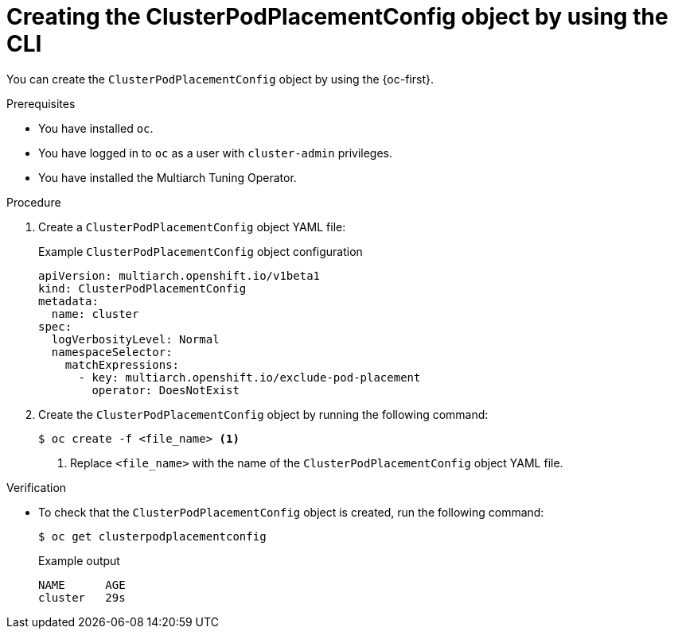 //Module included in the following assemblies
//
//post_installation_configuration/multiarch-tuning-operator.adoc

:_mod-docs-content-type: PROCEDURE
[id="multi-architecture-creating-podplacement-config-using-cli_{context}"]
= Creating the ClusterPodPlacementConfig object by using the CLI

You can create the `ClusterPodPlacementConfig` object by using the {oc-first}.

.Prerequisites

* You have installed `oc`.
* You have logged in to `oc` as a user with `cluster-admin` privileges.
* You have installed the Multiarch Tuning Operator.

.Procedure

. Create a `ClusterPodPlacementConfig` object YAML file:
+
.Example `ClusterPodPlacementConfig` object configuration
[source,yaml]
----
apiVersion: multiarch.openshift.io/v1beta1
kind: ClusterPodPlacementConfig
metadata:
  name: cluster
spec:
  logVerbosityLevel: Normal
  namespaceSelector:
    matchExpressions:
      - key: multiarch.openshift.io/exclude-pod-placement 
        operator: DoesNotExist 
----

. Create the `ClusterPodPlacementConfig` object by running the following command:
+
[source,terminal]
----
$ oc create -f <file_name> <1>
----
<1> Replace `<file_name>` with the name of the `ClusterPodPlacementConfig` object YAML file.

.Verification

* To check that the `ClusterPodPlacementConfig` object is created, run the following command:
+
[source,terminal]
----
$ oc get clusterpodplacementconfig
----
+
.Example output
[source,terminal]
----
NAME      AGE
cluster   29s
----